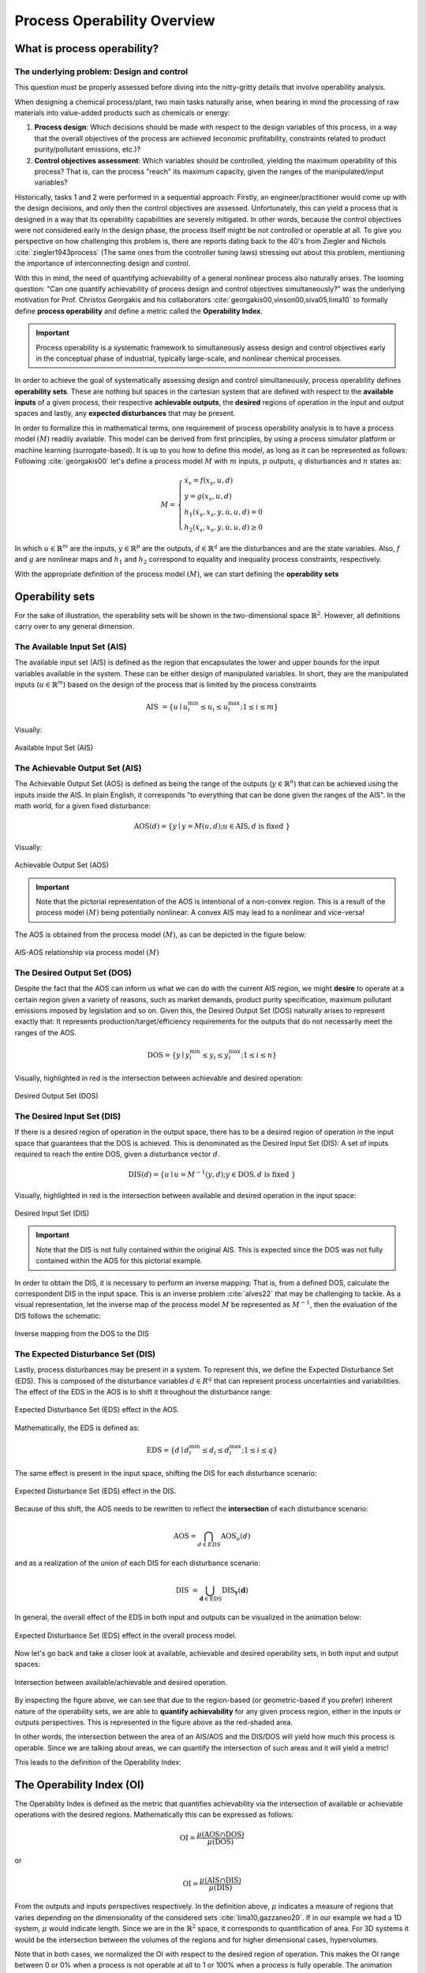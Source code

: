 Process Operability Overview
============================

What is process operability?
----------------------------

The underlying problem: Design and control
~~~~~~~~~~~~~~~~~~~~~~~~~~~~~~~~~~~~~~~~~~
This question must be properly assessed before
diving into the nitty-gritty details that involve
operability analysis.

When designing a chemical process/plant, two main tasks
naturally arise, when bearing in mind the processing of 
raw materials into value-added products such as chemicals
or energy:

#.	**Process design**: Which decisions should be
	made with respect to the design variables of this process,
	in a way that the overall objectives of the process are
	achieved (economic profitability, constraints related to
	product purity/pollutant emissions, etc.)?

#.	**Control objectives assessment**: Which variables
	should be controlled, yielding the maximum operability of this process?
	That is, can the process "reach" its maximum capacity, given the 
	ranges of the manipulated/input variables?

Historically, tasks 1 and 2 were performed in a sequential approach:
Firstly, an engineer/practitioner would come up with the design decisions, 
and only then the control objectives are assessed. Unfortunately, this can 
yield a process that is designed in a way that its operability capabilities
are severely mitigated. In other words, because the control objectives were
not considered early in the design phase, the process itself might be not
controlled or operable at all. To give you perspective on how challenging this
problem is, there are reports dating back to the 40's from Ziegler and Nichols :cite:`ziegler1943process`
(The same ones from the controller tuning laws) stressing out about this problem,
mentioning the importance of interconnecting design and control.

With this in mind, the need of quantifying achievability of a general nonlinear
process also naturally arises. The looming question: "Can one quantify achievability
of process design and control objectives simultaneously?" was the underlying motivation
for Prof. Christos Georgakis and his collaborators :cite:`georgakis00,vinson00,siva05,lima10` 
to formally define **process operability**
and define a metric called the **Operability Index**.

.. IMPORTANT::
	Process operability is a systematic framework to simultaneously assess
	design and control objectives early in the conceptual phase of industrial,
	typically large-scale, and nonlinear chemical processes.

In order to achieve the goal of systematically assessing design and control
simultaneously, process operability defines **operability sets**. These are
nothing but spaces in the cartesian system that are defined with respect to
the **available inputs** of a given process, their respective **achievable outputs**,
the **desired** regions of operation in the input and output spaces and lastly,
any **expected disturbances** that may be present. 




In order to formalize this in mathematical terms, one requirement of process
operability analysis is to have a process model :math:`(M)` readily available. This model
can be derived from first principles, by using a process simulator platform or
machine learning (surrogate-based). It is up to you how to define this model,
as long as it can be represented as follows: Following :cite:`georgakis00`
let's define a process model :math:`M` with :math:`m` inputs, :math:`p` outputs, 
:math:`q` disturbances and :math:`n` states as:


.. math::
	M=\left\{\begin{array}{l}
	\dot{x}_s=f\left(x_s, u, d\right) \\
	y=g\left(x_s, u, d\right) \\
	h_1\left(\dot{x}_s, x_s, y, \dot{u}, u, d\right)=0 \\
	h_2\left(\dot{x}_s, x_s, y, \dot{u}, u, d\right) \geq 0
	\end{array}\right.

In which :math:`u \in \mathbb{R}^m` are the inputs, :math:`y \in \mathbb{R}^p` are the outputs, 
:math:`d \in \mathbb{R}^q` are the disturbances and are the state variables. 
Also, :math:`f` and :math:`g` are nonlinear maps and :math:`h_1` and :math:`h_2` correspond 
to equality and inequality process 
constraints, respectively. 

With the appropriate definition of the process model :math:`(M)`, we can start defining
the **operability sets**


Operability sets
----------------
For the sake of illustration, the operability sets will be shown in the two-dimensional 
space :math:`\mathbb{R}^2`. However, all definitions carry over to any
general dimension.

The Available Input Set (AIS)
~~~~~~~~~~~~~~~~~~~~~~~~~~~~~

The available input set (AIS) is defined as the region that encapsulates the
lower and upper bounds for the input variables available in the system. These
can be either design of manipulated variables. In short, they are the manipulated inputs 
(:math:`u  \in \mathbb{R}^m`)
based on the design of the process that is limited
by the process constraints 

.. math::
	\text { AIS }=\left\{u \mid u_i^{\min } \leq u_i \leq u_i^{\max } ; 1 \leq i \leq m\right\}


Visually:

.. figure:: ./images/AIS.jpg
   :align: center
   :scale: 50 %

   Available Input Set (AIS)


The Achievable Output Set (AIS)
~~~~~~~~~~~~~~~~~~~~~~~~~~~~~~~

The Achievable Output Set (AOS) is defined as being the range of the outputs (:math:`y \in \mathbb{R}^n`)
that can be achieved using the inputs inside the AIS. In plain English, it
corresponds "to everything that can be done given the ranges of the AIS".
In the math world, for a given fixed disturbance:

.. math::
	\operatorname{AOS}(d)=\{y \mid y=M(u, d) ; u \in \operatorname{AIS}, d \text { is fixed }\}


Visually:

.. figure:: ./images/AOS.jpg
   :scale: 50 %
   :align: center

   Achievable Output Set (AOS)

.. IMPORTANT::
	Note that the pictorial representation of the AOS is intentional of a non-convex
	region. This is a result of the process model :math:`(M)`
	being potentially nonlinear: A convex
	AIS may lead to a nonlinear and vice-versa!

The AOS is obtained from the process model :math:`(M)`, as can be depicted in the 
figure below:

.. figure:: Picture1.png
   :align: center

   AIS-AOS relationship via process model :math:`(M)`

The Desired Output Set (DOS)
~~~~~~~~~~~~~~~~~~~~~~~~~~~~

Despite the fact that the AOS can inform us what we can do with the current AIS
region, we might **desire** to operate at a certain region given a variety of 
reasons, such as market demands, product purity specification, maximum pollutant
emissions imposed by legislation and so on. Given this, the Desired Output Set
(DOS) naturally arises to represent exactly that: It represents production/target/efficiency
requirements for the outputs that do not necessarily meet the ranges of the AOS.

.. math::
	\mathrm{DOS}=\left\{y \mid y_i^{\min } \leq y_i \leq y_i^{\max } ; 1 \leq i \leq n\right\}

Visually, highlighted in red is the intersection between achievable and desired
operation:

.. figure:: ./images/DOS.jpg
   :scale: 50 %
   :align: center

   Desired Output Set (DOS)

The Desired Input Set (DIS)
~~~~~~~~~~~~~~~~~~~~~~~~~~~~

If there is a desired region of operation in the output space, there has to be
a desired region of operation in the input space that guarantees that the DOS 
is achieved. This is denominated as the Desired Input Set (DIS): A set of inputs 
required to reach the entire DOS,
given a disturbance vector :math:`d`.

.. math::
	\operatorname{DIS}(d)=\left\{u \mid u=M^{-1}(y, d) ; y \in \mathrm{DOS}, d \text { is fixed }\right\}

Visually, highlighted in red is the intersection between available and desired
operation in the input space:

.. figure:: ./images/DIS.jpg
   :scale: 50 %
   :align: center

   Desired Input Set (DIS)

.. IMPORTANT::
	Note that the DIS is not fully contained within the original AIS. This is 
	expected since the DOS was not fully contained within the AOS for this
	pictorial example.

In order to obtain the DIS, it is necessary to perform an inverse mapping: That is,
from a defined DOS, calculate the correspondent DIS in the input space. This is
an inverse problem :cite:`alves22` that may be challenging to tackle. As a visual representation, 
let the inverse map of the process model :math:`M` be represented as :math:`M^{-1}`,
then the evaluation of the DIS follows the schematic:

.. figure:: ./images/inverse_map.jpg
   :align: center

   Inverse mapping from the DOS to the DIS


The Expected Disturbance Set (DIS)
~~~~~~~~~~~~~~~~~~~~~~~~~~~~~~~~~~

Lastly, process disturbances may be present in a system. To represent this, we
define the Expected Disturbance Set (EDS). This is composed of the disturbance
variables :math:`d \in R^q` that can represent process uncertainties and variabilities.
The effect of the EDS in the AOS is to shift it throughout the disturbance range:

.. figure:: ./images/eds-aos.gif
   :align: center

   Expected Disturbance Set (EDS) effect in the AOS.

Mathematically, the EDS is defined as:

.. math::
   \mathrm{EDS}=\left\{d \mid d_i^{\min } \leq d_i \leq d_i^{\max } ; 1 \leq i \leq q\right\}

The same effect is present in the input space, shifting the DIS for each disturbance
scenario:

.. figure:: ./images/eds-dis.gif
   :align: center

   Expected Disturbance Set (EDS) effect in the DIS.

Because of this shift, the AOS needs to be rewritten to reflect the **intersection**
of each disturbance scenario:

.. math::
   \operatorname{AOS}=\bigcap_{d \in E D S} \operatorname{AOS}_u(d)

and as a realization of the union of each DIS for each disturbance scenario:

.. math::
   \text { DIS }=\bigcup_{\mathbf{d} \in \mathrm{EDS}} \operatorname{DIS}_{\mathbf{y}}(\mathbf{d})


In general, the overall effect of the EDS in both input and outputs can be visualized
in the animation below:


.. figure:: ./images/eds-overall.gif
   :align: center

   Expected Disturbance Set (EDS) effect in the overall process model.


Now let's go back and take a closer look at available, achievable and desired operability sets, 
in both input and output spaces:

.. figure:: ./images/AIS-AOS-intersection.jpg
   :align: center

   Intersection between available/achievable and desired operation.


By inspecting the figure above, we can see that due to the region-based (or geometric-based 
if you prefer) inherent nature of
the operability sets, we are able to **quantify achievability** for any given
process region, either in the inputs or outputs perspectives. This is represented
in the figure above as the red-shaded area. 

In other words, the intersection between the area of an AIS/AOS and the DIS/DOS
will yield how much this process is operable. Since we are talking about areas,
we can quantify the intersection of such areas and it will yield a metric!

This leads to the definition of the Operability Index:

The Operability Index (OI)
--------------------------

The Operability Index is defined as the metric that quantifies achievability via
the intersection of available or achievable operations with the desired regions.
Mathematically this can be expressed as follows:

.. math::
	\mathrm{OI}=\frac{\mu(\mathrm{AOS} \cap \mathrm{DOS})}{\mu(\mathrm{DOS})}


or

.. math::
	\mathrm{OI}=\frac{\mu(\mathrm{AIS} \cap \mathrm{DIS})}{\mu(\mathrm{DIS})}


From the outputs and inputs perspectives respectively. In the definition above,
:math:`\mu` indicates a measure of regions that varies depending on the
dimensionality of the considered sets :cite:`lima10,gazzaneo20`. If in our example we
had a 1D system, :math:`\mu` would indicate length. Since we are in the :math:`\mathbb{R}^2`
space, it corresponds to quantification of area. For 3D systems it would be the
intersection between the volumes of the regions and for higher dimensional cases,
hypervolumes.

Note that in both cases, we normalized the OI with respect to the desired region
of operation. This makes the OI range between 0 or 0% when a process is not operable at all
to 1 or 100% when a process is fully operable. The animation below illustrates
a situation in which the process is not fully operable and 100% operable:

.. figure:: ./images/oi_animation.gif
   :align: center

   Operability Index (OI) in different scenarios: not fully operable :math:`vs`
   fully operable.

Important features of the OI
~~~~~~~~~~~~~~~~~~~~~~~~~~~~

The OI has interesting properties such as:

#. **It corresponds to an inherently nonlinear measure** :cite:`vinson00`. This was, 
   in fact, one of
   the original motivations for formalizing process operability analysis: To have a 
   nonlinear measure of output controllability of any general chemical process, as
   a counterpart to measures of controllability that are classically available in 
   the literature for linear systems control theory.
#. **The OI is independent of the type of controller used** :cite:`vinson02`. This
   might be one of the most important properties of the OI: we can analyze "everything 
   that a given system can do" without inferring anything about how the controllers 
   will be implemented (decentralized PIDs, MPC, etc.). This property is particularly 
   important as well when analyzing the control structure selection problem.
#. **Allows for disturbances' evaluations under "best-case" scenario situations.** Since
   the OI is independent of the controller type and it can be interpreted as a fundamental
   characteristic of the system studied, the OI will give the best-case disturbance rejection 
   scenario (if any) when one is accounting for disturbances in an operability analysis.

The next section will cover briefly the main algorithms that were developed in 
CODES research group to perform the main operability tasks: inverse mapping and
operability sets' manipulation.
